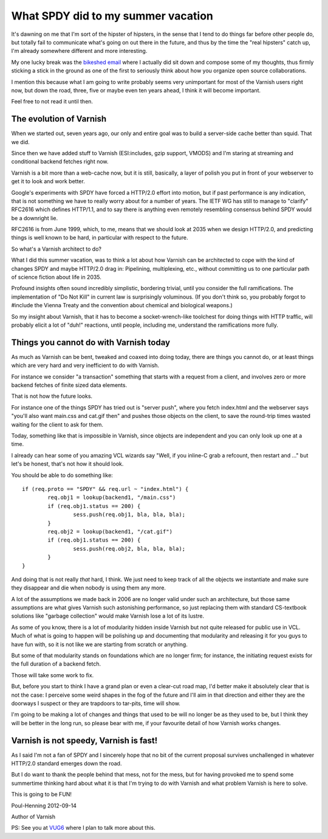 .. _phk_spdy:

===================================
What SPDY did to my summer vacation
===================================

It's dawning on me that I'm sort of the hipster of hipsters, in the sense
that I tend to do things far before other people do, but totally fail to
communicate what's going on out there in the future, and thus by the
time the "real hipsters" catch up, I'm already somewhere different and
more interesting.

My one lucky break was the `bikeshed email <http://bikeshed.org/>`_ where
I actually did sit down and compose some of my thoughts, thus firmly
sticking a stick in the ground as one of the first to seriously think
about how you organize open source collaborations.

I mention this because what I am going to write probably seems very
unimportant for most of the Varnish users right now, but down the road,
three, five or maybe even ten years ahead, I think it will become important.

Feel free to not read it until then.

The evolution of Varnish
------------------------

When we started out, seven years ago, our only and entire goal was to build
a server-side cache better than squid.  That we did.

Since then we have added stuff to Varnish (ESI:includes, gzip support,
VMODS) and I'm staring at streaming and conditional backend fetches right
now.

Varnish is a bit more than a web-cache now, but it is still, basically,
a layer of polish you put in front of your webserver to get it to
look and work better.

Google's experiments with SPDY have forced a HTTP/2.0 effort into motion,
but if past performance is any indication, that is not something we have
to really worry about for a number of years. The IETF WG has still to
manage to "clarify" RFC2616 which defines HTTP/1.1, and to say there
is anything even remotely resembling consensus behind SPDY would be a
downright lie.

RFC2616 is from June 1999, which, to me, means that we should look at
2035 when we design HTTP/2.0, and predicting things is well known to
be hard, in particular with respect to the future.

So what's a Varnish architect to do?

What I did this summer vacation, was to think a lot about how Varnish
can be architected to cope with the kind of changes SPDY and maybe HTTP/2.0
drag in:  Pipelining, multiplexing, etc., without committing us to one
particular path of science fiction about life in 2035.

Profound insights often sound incredibly simplistic, bordering
trivial, until you consider the full ramifications.  The implementation
of "Do Not Kill" in current law is surprisingly voluminous.  (If
you don't think so, you probably forgot to #include the Vienna
Treaty and the convention about chemical and biological weapons.)

So my insight about Varnish, that it has to become a socket-wrench-like
toolchest for doing things with HTTP traffic, will probably elicit a lot
of "duh!" reactions, until people, including me, understand the 
ramifications more fully.

Things you cannot do with Varnish today
---------------------------------------

As much as Varnish can be bent, tweaked and coaxed into doing today,
there are things you cannot do, or at least things which are very
hard and very inefficient to do with Varnish.

For instance we consider "a transaction" something that starts with
a request from a client, and involves zero or more backend fetches
of finite sized data elements.

That is not how the future looks.

For instance one of the things SPDY has tried out is "server push",
where you fetch index.html and the webserver says "you'll also want
main.css and cat.gif then" and pushes those objects on the client,
to save the round-trip times wasted waiting for the client to ask
for them.

Today, something like that is impossible in Varnish, since objects
are independent and you can only look up one at a time.

I already can hear some of you amazing VCL wizards say "Well,
if you inline-C grab a refcount, then restart and ..." but let's
be honest, that's not how it should look.

You should be able to do something like::

	if (req.proto == "SPDY" && req.url ~ "index.html") {
		req.obj1 = lookup(backend1, "/main.css")
		if (req.obj1.status == 200) {
			sess.push(req.obj1, bla, bla, bla);
		}
		req.obj2 = lookup(backend1, "/cat.gif")
		if (req.obj1.status == 200) {
			sess.push(req.obj2, bla, bla, bla);
		}
	}

And doing that is not really *that* hard, I think.  We just need
to keep track of all the objects we instantiate and make sure they
disappear and die when nobody is using them any more.

A lot of the assumptions we made back in 2006 are no longer
valid under such an architecture, but those same assumptions are
what gives Varnish such astonishing performance, so just replacing
them with standard CS-textbook solutions like "garbage collection"
would make Varnish lose a lot of its lustre.

As some of you know, there is a lot of modularity hidden inside
Varnish but not quite released for public use in VCL. Much of what
is going to happen will be polishing up and documenting that
modularity and releasing it for you guys to have fun with, so it
is not like we are starting from scratch or anything.

But some of that modularity stands on foundations which are no longer
firm; for instance, the initiating request exists for the full duration of
a backend fetch.

Those will take some work to fix.

But, before you start to think I have a grand plan or even a clear-cut
road map, I'd better make it absolutely clear that is not the case:
I perceive some weird shapes in the fog of the future and I'll aim
in that direction and either they are the doorways I suspect
or they are trapdoors to tar-pits, time will show.

I'm going to be making a lot of changes and things that used to be
will no longer be as they used to be, but I think they will be better
in the long run, so please bear with me, if your favourite detail
of how Varnish works changes.

Varnish is not speedy, Varnish is fast!
---------------------------------------

As I said I'm not a fan of SPDY and I sincerely hope that no bit of
the current proposal survives unchallenged in whatever HTTP/2.0 standard
emerges down the road.

But I do want to thank the people behind that mess, not for the
mess, but for having provoked me to spend some summertime thinking
hard about what it is that I'm trying to do with Varnish and what
problem Varnish is here to solve.

This is going to be FUN!


Poul-Henning 2012-09-14

Author of Varnish

PS: See you at `VUG6 <https://www.varnish-cache.org/vug6>`_ where I plan
to talk more about this.

